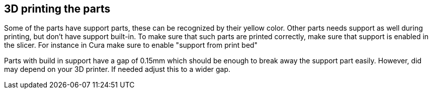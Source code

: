 == 3D printing the parts
Some of the parts have support parts, these can be recognized by their yellow color.  Other parts needs support as well during printing, but don't have support built-in. To make sure that such parts are printed correctly, make sure that support is enabled in the slicer. For instance in Cura make sure to enable "support from print bed"

Parts with build in support have a gap of 0.15mm which should be enough to break away the support part easily. However, did may depend on your 3D printer. If needed adjust this to a wider gap.